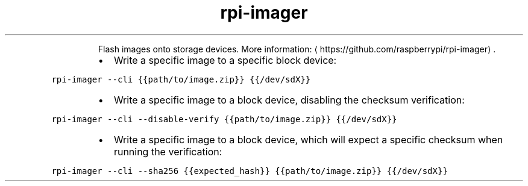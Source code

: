 .TH rpi\-imager
.PP
.RS
Flash images onto storage devices.
More information: \[la]https://github.com/raspberrypi/rpi-imager\[ra]\&.
.RE
.RS
.IP \(bu 2
Write a specific image to a specific block device:
.RE
.PP
\fB\fCrpi\-imager \-\-cli {{path/to/image.zip}} {{/dev/sdX}}\fR
.RS
.IP \(bu 2
Write a specific image to a block device, disabling the checksum verification:
.RE
.PP
\fB\fCrpi\-imager \-\-cli \-\-disable\-verify {{path/to/image.zip}} {{/dev/sdX}}\fR
.RS
.IP \(bu 2
Write a specific image to a block device, which will expect a specific checksum when running the verification:
.RE
.PP
\fB\fCrpi\-imager \-\-cli \-\-sha256 {{expected_hash}} {{path/to/image.zip}} {{/dev/sdX}}\fR
